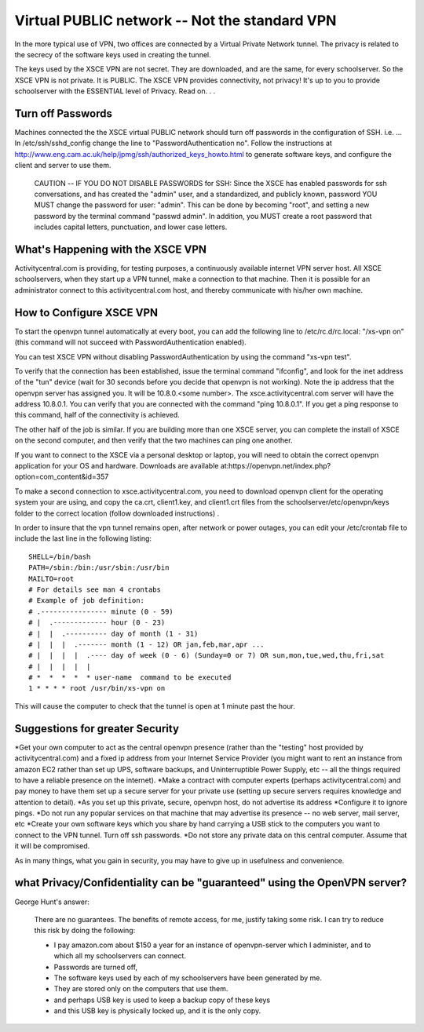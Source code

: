 ==============================================
Virtual PUBLIC network -- Not the standard VPN
==============================================

In the more typical use of VPN, two offices are connected by a Virtual Private Network tunnel. The privacy is related to the secrecy of the software keys used in creating the tunnel.

The keys used by the XSCE VPN are not secret. They are downloaded, and are the same, for every schoolserver. So the XSCE VPN is not private.  It is PUBLIC. The XSCE VPN provides connectivity, not privacy! It's up to you to provide schoolserver with the ESSENTIAL level of Privacy.  Read on. . .

Turn off Passwords
==================

Machines connected the the XSCE virtual PUBLIC network should turn off passwords in the configuration of SSH. i.e. ... In /etc/ssh/sshd_config change the line to "PasswordAuthentication no". Follow the instructions at http://www.eng.cam.ac.uk/help/jpmg/ssh/authorized_keys_howto.html to generate software keys, and configure the client and server to use them.

 CAUTION -- IF YOU DO NOT DISABLE PASSWORDS for SSH: 
 Since the XSCE has enabled passwords for ssh conversations, and has created the "admin" user, and a standardized, and publicly known, password
 YOU MUST change the password for user: "admin". This can be done by becoming "root", and setting a new password by the terminal command "passwd admin".
 In addition, you MUST create a root password that includes capital letters, punctuation, and lower case letters.

What's Happening with the XSCE VPN
==================================

Activitycentral.com is providing, for testing purposes, a continuously available internet VPN server host. All XSCE schoolservers, when they start up a VPN tunnel, make a connection to that machine. Then it is possible for an administrator connect to this activitycentral.com host, and thereby communicate with his/her own machine.

How to Configure XSCE VPN
=========================

To start the openvpn tunnel automatically at every boot, you can add the following line to /etc/rc.d/rc.local: "/xs-vpn on" (this command will not succeed with PasswordAuthentication enabled). 

You can test XSCE VPN without disabling PasswordAuthentication by using the command "xs-vpn test".

To verify that the connection has been established, issue the terminal command "ifconfig", and look for the inet address of the "tun" device (wait for 30 seconds before you decide that openvpn is not working).   Note  the ip address that the openvpn server has assigned you. It will be 10.8.0.<some number>. The xsce.activitycentral.com server will have the address 10.8.0.1.  You can verify that you are connected with the command "ping 10.8.0.1".  If you get a ping response to this command, half of the connectivity is achieved.

The other half of the job is similar. If you are building more than one XSCE server, you can complete the install of XSCE on the second computer, and then verify that the two machines can ping one another.

If you want to connect to the XSCE via a personal desktop or laptop, you will need to obtain the correct openvpn application for your OS and hardware. Downloads are available at:https://openvpn.net/index.php?option=com_content&id=357

To make a second connection to xsce.activitycentral.com, you need to download openvpn client for the operating system your are using, and copy the ca.crt, client1.key, and client1.crt files from the schoolserver/etc/openvpn/keys folder to the correct location (follow downloaded instructions) .

In order to insure that the vpn tunnel remains open, after network or power outages, you can edit your /etc/crontab  file to include the last line in the following listing::

 SHELL=/bin/bash
 PATH=/sbin:/bin:/usr/sbin:/usr/bin
 MAILTO=root
 # For details see man 4 crontabs
 # Example of job definition:
 # .---------------- minute (0 - 59)
 # |  .------------- hour (0 - 23)
 # |  |  .---------- day of month (1 - 31)
 # |  |  |  .------- month (1 - 12) OR jan,feb,mar,apr ...
 # |  |  |  |  .---- day of week (0 - 6) (Sunday=0 or 7) OR sun,mon,tue,wed,thu,fri,sat
 # |  |  |  |  |
 # *  *  *  *  * user-name  command to be executed
 1 * * * * root /usr/bin/xs-vpn on

This will cause the computer to check that the tunnel is open at 1 minute past the hour.

Suggestions for greater Security
================================
*Get your own computer to act as the central openvpn presence (rather than the "testing" host provided by activitycentral.com) and a fixed ip address from your Internet Service Provider (you might want to rent an instance from amazon EC2 rather than set up UPS, software backups, and Uninterruptible Power Supply, etc -- all the things required to have a reliable presence on the internet).
*Make a contract with computer experts (perhaps activitycentral.com) and pay money to have them set up a secure server for your private use (setting up secure servers requires knowledge and attention to detail).
*As you set up this private, secure, openvpn host, do not advertise its address
*Configure it to ignore pings.
*Do not run any popular services on that machine that may advertise its presence -- no web server, mail server, etc
*Create your own software keys which you share by hand carrying a USB stick to the computers you want to connect to the VPN tunnel. Turn off ssh passwords.
*Do not store any private data on this central computer. Assume that it will be compromised.

As in many things, what you gain in security, you may have to give up in usefulness and convenience.

what Privacy/Confidentiality can be "guaranteed" using the OpenVPN server?
==========================================================================

George Hunt's answer:

        There are no guarantees. The benefits of remote access, for me, justify taking some risk. I can try to reduce this risk by doing the following:

        * I pay amazon.com about $150 a year for an instance of openvpn-server which I administer, and to which all my schoolservers can connect.

        * Passwords are turned off,

        * The software keys used by each of my schoolservers have been generated by me.

        * They are stored only on the computers that use them.

        * and perhaps USB key is used to keep a backup copy of these keys

        * and this USB key is physically locked up, and it is the only copy.
